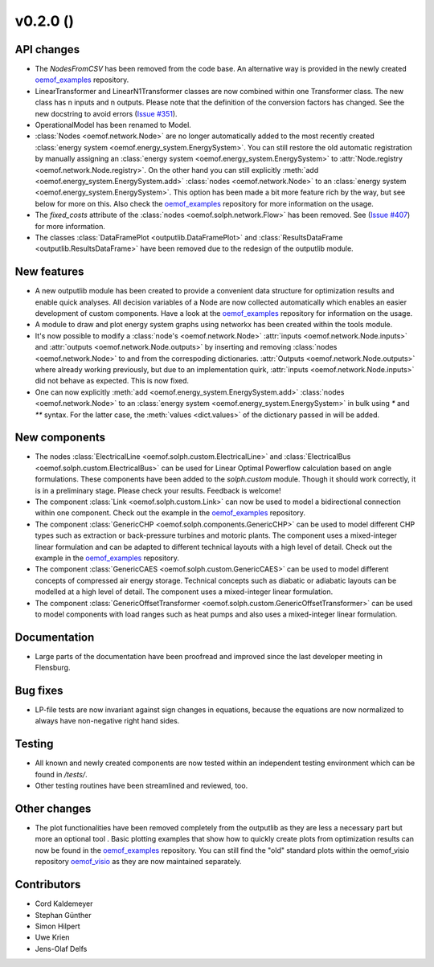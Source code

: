 v0.2.0 ()
++++++++++++++++++++++++++


API changes
###########

* The `NodesFromCSV` has been removed from the code base. An alternative way
  is provided in the newly created
  `oemof_examples <https://github.com/oemof/oemof_examples>`_ repository.
* LinearTransformer and LinearN1Transformer classes are now combined within one
  Transformer class. The new class has n inputs and n outputs. Please note that
  the definition of the conversion factors has changed. See the new docstring
  to avoid errors (`Issue #351 <https://github.com/oemof/oemof/issues/351>`_).
* OperationalModel has been renamed to Model.
* :class:`Nodes <oemof.network.Node>` are no longer automatically added to the
  most recently created :class:`energy system
  <oemof.energy_system.EnergySystem>`. You can still restore the old automatic
  registration by manually assigning an :class:`energy system
  <oemof.energy_system.EnergySystem>` to :attr:`Node.registry
  <oemof.network.Node.registry>`. On the other hand you can still explicitly
  :meth:`add <oemof.energy_system.EnergySystem.add>` :class:`nodes
  <oemof.network.Node>` to an :class:`energy system
  <oemof.energy_system.EnergySystem>`. This option has been made a bit more
  feature rich by the way, but see below for more on this.
  Also check the
  `oemof_examples <https://github.com/oemof/oemof_examples>`_ repository
  for more information on the usage.
* The `fixed_costs` attribute of the  :class:`nodes <oemof.solph.network.Flow>`
  has been removed. See
  (`Issue #407 <https://github.com/oemof/oemof/issues/407>`_) for more
  information.
* The classes :class:`DataFramePlot <outputlib.DataFramePlot>` and
  :class:`ResultsDataFrame <outputlib.ResultsDataFrame>` have been removed
  due to the redesign of the outputlib module.

New features
############

* A new outputlib module has been created to provide a convenient data structure
  for optimization results and enable quick analyses.
  All decision variables of a Node are now collected automatically which
  enables an easier development of custom components.
  Have a look at the
  `oemof_examples <https://github.com/oemof/oemof_examples>`_ repository
  for information on the usage.
* A module to draw and plot energy system graphs using networkx has been created
  within the tools module.
* It's now possible to modify a :class:`node's <oemof.network.Node>`
  :attr:`inputs <oemof.network.Node.inputs>` and
  :attr:`outputs <oemof.network.Node.outputs>` by inserting and removing
  :class:`nodes <oemof.network.Node>` to and from the correspoding dictionaries.
  :attr:`Outputs <oemof.network.Node.outputs>` where already working
  previously, but due to an implementation quirk, :attr:`inputs
  <oemof.network.Node.inputs>` did not behave as expected. This is now fixed.
* One can now explicitly :meth:`add <oemof.energy_system.EnergySystem.add>`
  :class:`nodes <oemof.network.Node>` to an :class:`energy system
  <oemof.energy_system.EnergySystem>` in bulk using `*` and `**` syntax. For
  the latter case, the :meth:`values <dict.values>` of the dictionary passed in
  will be added.

New components
##############

* The nodes :class:`ElectricalLine <oemof.solph.custom.ElectricalLine>`
  and :class:`ElectricalBus <oemof.solph.custom.ElectricalBus>` can be used
  for Linear Optimal Powerflow calculation based on angle formulations.
  These components have been added to the `solph.custom` module.
  Though it should work correctly, it is in a preliminary stage.
  Please check your results. Feedback is welcome!
* The component :class:`Link <oemof.solph.custom.Link>` can now be used to model
  a bidirectional connection within one component. Check out the example in the
  `oemof_examples <https://github.com/oemof/oemof_examples>`_ repository.
* The component :class:`GenericCHP <oemof.solph.components.GenericCHP>` can be
  used to model different CHP types such as extraction or back-pressure turbines
  and motoric plants. The component uses a mixed-integer linear formulation and
  can be adapted to different technical layouts with a high level of detail.
  Check out the example in the
  `oemof_examples <https://github.com/oemof/oemof_examples>`_ repository.
* The component :class:`GenericCAES <oemof.solph.custom.GenericCAES>` can be
  used to model different concepts of compressed air energy storage. Technical
  concepts such as diabatic or adiabatic layouts can be modelled at a high level
  of detail. The component uses a mixed-integer linear formulation.
* The component
  :class:`GenericOffsetTransformer <oemof.solph.custom.GenericOffsetTransformer>`
  can be used to model components with load ranges such as heat pumps and also
  uses a mixed-integer linear formulation.

Documentation
#############

* Large parts of the documentation have been proofread and improved since
  the last developer meeting in Flensburg.

Bug fixes
#########

* LP-file tests are now invariant against sign changes in equations, because
  the equations are now normalized to always have non-negative right hand
  sides.

Testing
#######

* All known and newly created components are now tested within an independent
  testing environment which can be found in `/tests/`.
* Other testing routines have been streamlined and reviewed, too.

Other changes
#############

* The plot functionalities have been removed completely from the outputlib as
  they are less a necessary part but more an optional tool .
  Basic plotting examples that show how to quickly create plots from
  optimization results can now be found in the
  `oemof_examples <https://github.com/oemof/oemof_examples>`_ repository.
  You can still find the "old" standard plots within the oemof_visio repository
  `oemof_visio <https://github.com/oemof/oemof_visio>`_ as they are now
  maintained separately.

Contributors
############

* Cord Kaldemeyer
* Stephan Günther
* Simon Hilpert
* Uwe Krien
* Jens-Olaf Delfs
